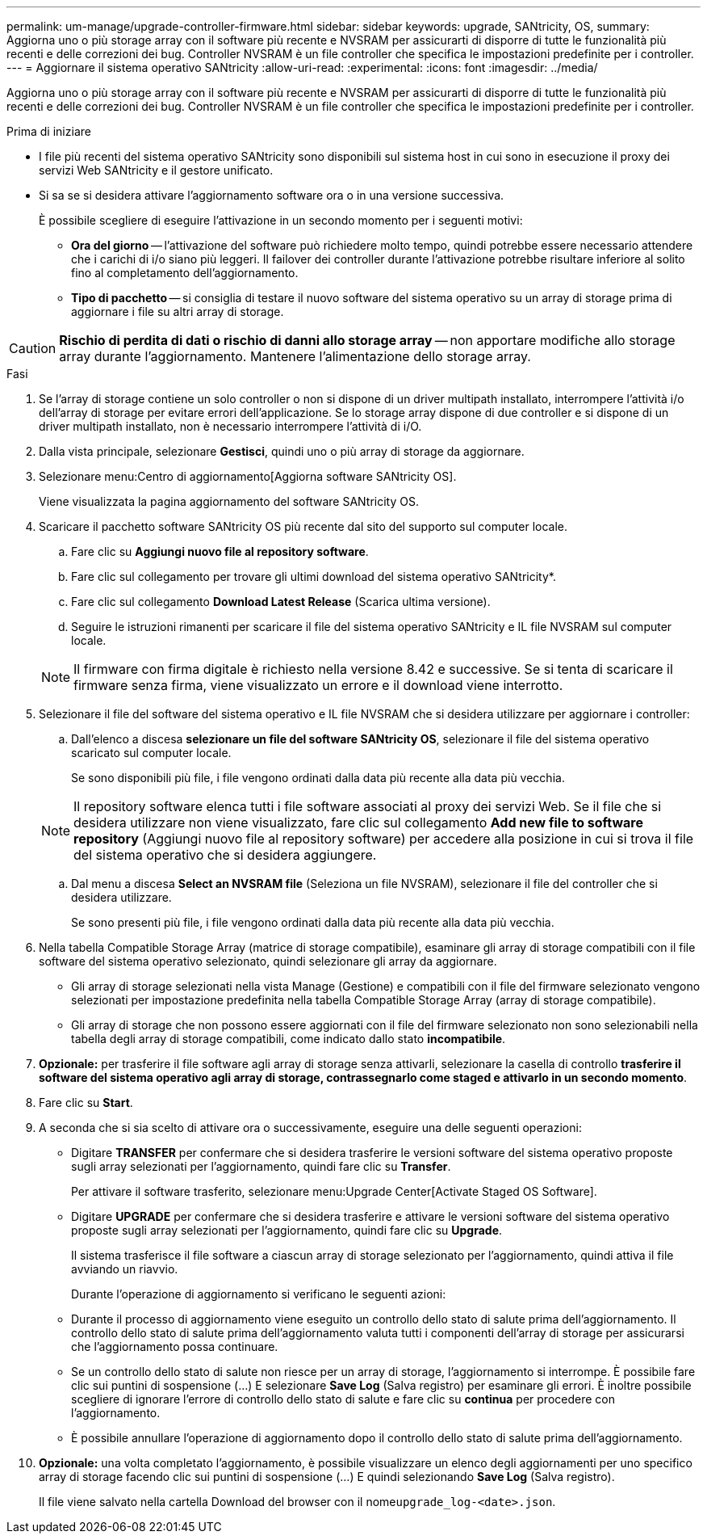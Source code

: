 ---
permalink: um-manage/upgrade-controller-firmware.html 
sidebar: sidebar 
keywords: upgrade, SANtricity, OS, 
summary: Aggiorna uno o più storage array con il software più recente e NVSRAM per assicurarti di disporre di tutte le funzionalità più recenti e delle correzioni dei bug. Controller NVSRAM è un file controller che specifica le impostazioni predefinite per i controller. 
---
= Aggiornare il sistema operativo SANtricity
:allow-uri-read: 
:experimental: 
:icons: font
:imagesdir: ../media/


[role="lead"]
Aggiorna uno o più storage array con il software più recente e NVSRAM per assicurarti di disporre di tutte le funzionalità più recenti e delle correzioni dei bug. Controller NVSRAM è un file controller che specifica le impostazioni predefinite per i controller.

.Prima di iniziare
* I file più recenti del sistema operativo SANtricity sono disponibili sul sistema host in cui sono in esecuzione il proxy dei servizi Web SANtricity e il gestore unificato.
* Si sa se si desidera attivare l'aggiornamento software ora o in una versione successiva.
+
È possibile scegliere di eseguire l'attivazione in un secondo momento per i seguenti motivi:

+
** *Ora del giorno* -- l'attivazione del software può richiedere molto tempo, quindi potrebbe essere necessario attendere che i carichi di i/o siano più leggeri. Il failover dei controller durante l'attivazione potrebbe risultare inferiore al solito fino al completamento dell'aggiornamento.
** *Tipo di pacchetto* -- si consiglia di testare il nuovo software del sistema operativo su un array di storage prima di aggiornare i file su altri array di storage.




[CAUTION]
====
*Rischio di perdita di dati o rischio di danni allo storage array* -- non apportare modifiche allo storage array durante l'aggiornamento. Mantenere l'alimentazione dello storage array.

====
.Fasi
. Se l'array di storage contiene un solo controller o non si dispone di un driver multipath installato, interrompere l'attività i/o dell'array di storage per evitare errori dell'applicazione. Se lo storage array dispone di due controller e si dispone di un driver multipath installato, non è necessario interrompere l'attività di i/O.
. Dalla vista principale, selezionare *Gestisci*, quindi uno o più array di storage da aggiornare.
. Selezionare menu:Centro di aggiornamento[Aggiorna software SANtricity OS].
+
Viene visualizzata la pagina aggiornamento del software SANtricity OS.

. Scaricare il pacchetto software SANtricity OS più recente dal sito del supporto sul computer locale.
+
.. Fare clic su *Aggiungi nuovo file al repository software*.
.. Fare clic sul collegamento per trovare gli ultimi download del sistema operativo SANtricity*.
.. Fare clic sul collegamento *Download Latest Release* (Scarica ultima versione).
.. Seguire le istruzioni rimanenti per scaricare il file del sistema operativo SANtricity e IL file NVSRAM sul computer locale.


+
[NOTE]
====
Il firmware con firma digitale è richiesto nella versione 8.42 e successive. Se si tenta di scaricare il firmware senza firma, viene visualizzato un errore e il download viene interrotto.

====
. Selezionare il file del software del sistema operativo e IL file NVSRAM che si desidera utilizzare per aggiornare i controller:
+
.. Dall'elenco a discesa *selezionare un file del software SANtricity OS*, selezionare il file del sistema operativo scaricato sul computer locale.
+
Se sono disponibili più file, i file vengono ordinati dalla data più recente alla data più vecchia.

+
[NOTE]
====
Il repository software elenca tutti i file software associati al proxy dei servizi Web. Se il file che si desidera utilizzare non viene visualizzato, fare clic sul collegamento *Add new file to software repository* (Aggiungi nuovo file al repository software) per accedere alla posizione in cui si trova il file del sistema operativo che si desidera aggiungere.

====
.. Dal menu a discesa *Select an NVSRAM file* (Seleziona un file NVSRAM), selezionare il file del controller che si desidera utilizzare.
+
Se sono presenti più file, i file vengono ordinati dalla data più recente alla data più vecchia.



. Nella tabella Compatible Storage Array (matrice di storage compatibile), esaminare gli array di storage compatibili con il file software del sistema operativo selezionato, quindi selezionare gli array da aggiornare.
+
** Gli array di storage selezionati nella vista Manage (Gestione) e compatibili con il file del firmware selezionato vengono selezionati per impostazione predefinita nella tabella Compatible Storage Array (array di storage compatibile).
** Gli array di storage che non possono essere aggiornati con il file del firmware selezionato non sono selezionabili nella tabella degli array di storage compatibili, come indicato dallo stato *incompatibile*.


. *Opzionale:* per trasferire il file software agli array di storage senza attivarli, selezionare la casella di controllo *trasferire il software del sistema operativo agli array di storage, contrassegnarlo come staged e attivarlo in un secondo momento*.
. Fare clic su *Start*.
. A seconda che si sia scelto di attivare ora o successivamente, eseguire una delle seguenti operazioni:
+
** Digitare *TRANSFER* per confermare che si desidera trasferire le versioni software del sistema operativo proposte sugli array selezionati per l'aggiornamento, quindi fare clic su *Transfer*.
+
Per attivare il software trasferito, selezionare menu:Upgrade Center[Activate Staged OS Software].

** Digitare *UPGRADE* per confermare che si desidera trasferire e attivare le versioni software del sistema operativo proposte sugli array selezionati per l'aggiornamento, quindi fare clic su *Upgrade*.
+
Il sistema trasferisce il file software a ciascun array di storage selezionato per l'aggiornamento, quindi attiva il file avviando un riavvio.



+
Durante l'operazione di aggiornamento si verificano le seguenti azioni:

+
** Durante il processo di aggiornamento viene eseguito un controllo dello stato di salute prima dell'aggiornamento. Il controllo dello stato di salute prima dell'aggiornamento valuta tutti i componenti dell'array di storage per assicurarsi che l'aggiornamento possa continuare.
** Se un controllo dello stato di salute non riesce per un array di storage, l'aggiornamento si interrompe. È possibile fare clic sui puntini di sospensione (...) E selezionare *Save Log* (Salva registro) per esaminare gli errori. È inoltre possibile scegliere di ignorare l'errore di controllo dello stato di salute e fare clic su *continua* per procedere con l'aggiornamento.
** È possibile annullare l'operazione di aggiornamento dopo il controllo dello stato di salute prima dell'aggiornamento.


. *Opzionale:* una volta completato l'aggiornamento, è possibile visualizzare un elenco degli aggiornamenti per uno specifico array di storage facendo clic sui puntini di sospensione (...) E quindi selezionando *Save Log* (Salva registro).
+
Il file viene salvato nella cartella Download del browser con il nome``upgrade_log-<date>.json``.


